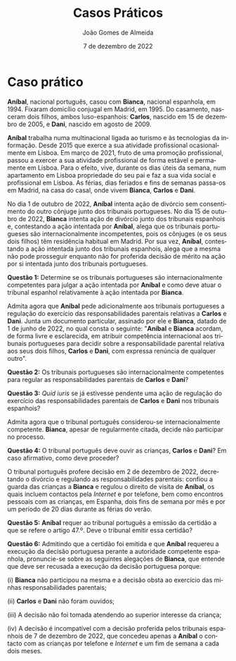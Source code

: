#+title: Casos Práticos
#+Author: João Gomes de Almeida
#+Date: 7 de dezembro de 2022
#+LANGUAGE: pt
#+OPTIONS: date:nil toc:nil num:nil
#+LATEX_COMPILER: xelatex

* Caso prático

*Aníbal*, nacional português, casou com *Bianca*, nacional espanhola, em 1994. Fixaram domicílio conjugal em Madrid, em 1995. Do casamento, nasceram dois filhos, ambos luso-espanhois: *Carlos*, nascido em 15 de dezembro de 2005, e *Dani*, nascido em agosto de 2009.

*Aníbal* trabalha numa multinacional ligada ao turismo e às tecnologias da informação. Desde 2015 que exerce a sua atividade profissional ocasionalmente em Lisboa. Em março de 2021, fruto de uma promoção profissional, passou a exercer a sua atividade profissional de forma estável e permamente em Lisboa. Para o efeito, vive, durante os dias úteis da semana, num apartamento em Lisboa propriedade do seu pai e faz a sua vida social e profissional em Lisboa. As férias, dias feriados e fins de semanas passa-os em Madrid, na casa do casal, onde vivem *Bianca*, *Carlos* e *Dani*.

No dia 1 de outubro de 2022, *Aníbal* intenta ação de divórcio sem consentimento do outro cônjuge junto dos tribunais portugueses. No dia 15 de outubro de 2022, *Bianca* intenta ação de divórcio junto dos tribunais espanhois e, contestando a ação intentada por *Aníbal*, alega que os tribunais portugueses são internacionalmente incompetentes, pois os cônjuges (e os seus dois filhos) têm residência habitual em Madrid. Por sua vez, *Aníbal*, contestando a ação intentada junto dos tribunais espanhois, alega que a mesma não pode prosseguir enquanto não for proferida decisão de mérito na ação por si intentada junto dos tribunais portugueses.

*Questão 1:* Determine se os tribunais portugueses são internacionalmente competentes para julgar a ação intentada por *Aníbal* e como deve atuar o tribunal espanhol relativamente à ação intentada por *Bianca*.

Admita agora que *Aníbal* pede adicionalmente aos tribunais portugueses a regulação do exercício das responsabilidades parentais relativas a *Carlos* e *Dani*. Junta um documento particular, assinado por ele e *Bianca*, datado de 1 de junho de 2022, no qual consta o seguinte: "*Aníbal* e *Bianca* acordam, de forma livre e esclarecida, em atribuir competência internacional aos tribunais portugueses para decidir sobre a responsabilidade parental relativa aos seus dois filhos, *Carlos* e *Dani*, com expressa renúncia de qualquer outro".

*Questão 2:* Os tribunais portugueses são internacionalmente competentes para regular as responsabilidades parentais de *Carlos* e *Dani*?

*Questão 3:* /Quid iuris/ se já estivesse pendente uma ação de regulação do exercício das responsabilidades parentais de *Carlos* e *Dani* nos tribunais espanhois?

Admita agora que o tribunal português considerou-se internacionalmente competente. *Bianca*, apesar de regularmente citada, decide não participar no processo.

*Questão 4:* O tribunal português deve ouvir as crianças, *Carlos* e *Dani*? Em caso afirmativo, como deve proceder?

O tribunal português profere decisão em 2 de dezembro de 2022, decretando o divórcio e regulando as responsabilidades parentais: confiou a guarda das crianças a *Bianca* e regulou o direito de visita de *Aníbal*, os quais incluem contactos pela /Internet/ e por telefone, bem como encontros pessoais com as crianças, em Espanha, dois fins de semana por mês e por um período de 20 dias durante as férias do verão.

*Questão 5:* *Aníbal* requer ao tribunal português a emissão da certidão a que se refere o artigo 47.º. Deve o tribunal emitir essa certidão?

*Questão 6:* Admitindo que a certidão foi emitida e que *Aníbal* requereu a execução da decisão portuguesa perante a autoridade competente espanhola, pronuncie-se sobre as seguintes alegações de *Bianca*, que entende que deve ser recusada a execução da decisão portuguesa porque:

(i) *Bianca* não participou na mesma e a decisão obsta ao exercício das minhas responsabilidades parentais;

(ii) *Carlos* e *Dani* não foram ouvidos;

(iii) A decisão não foi tomada atendendo ao superior interesse da criança;

(iv) A decisão é incompatível com a decisão proferida pelos tribunais espanhois de 7 de dezembro de 2022, que concedeu apenas a *Aníbal* o contacto com as crianças por telefone e /Internet/ e um fim de semana a cada dois meses.
